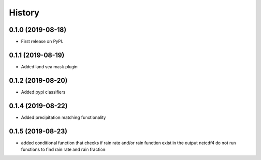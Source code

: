 =======
History
=======

0.1.0 (2019-08-18)
------------------

* First release on PyPI.

0.1.1 (2019-08-19)
------------------

* Added land sea mask plugin

0.1.2 (2019-08-20)
------------------

* Added pypi classifiers

0.1.4 (2019-08-22)
------------------

* Added precipitation matching functionality

0.1.5 (2019-08-23)
------------------

* added conditional function that checks if rain rate and/or rain function exist in the output netcdf4 do not run functions to find rain rate and rain fraction

